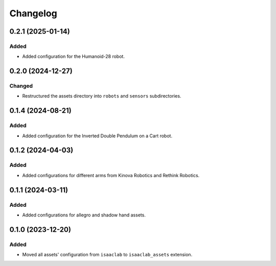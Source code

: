 Changelog
---------

0.2.1 (2025-01-14)
~~~~~~~~~~~~~~~~~~

Added
^^^^^

* Added configuration for the Humanoid-28 robot.


0.2.0 (2024-12-27)
~~~~~~~~~~~~~~~~~~

Changed
^^^^^^^

* Restructured the assets directory into ``robots`` and ``sensors`` subdirectories.


0.1.4 (2024-08-21)
~~~~~~~~~~~~~~~~~~

Added
^^^^^

* Added configuration for the Inverted Double Pendulum on a Cart robot.


0.1.2 (2024-04-03)
~~~~~~~~~~~~~~~~~~

Added
^^^^^

* Added configurations for different arms from Kinova Robotics and Rethink Robotics.


0.1.1 (2024-03-11)
~~~~~~~~~~~~~~~~~~

Added
^^^^^

* Added configurations for allegro and shadow hand assets.


0.1.0 (2023-12-20)
~~~~~~~~~~~~~~~~~~

Added
^^^^^

* Moved all assets' configuration from ``isaaclab`` to ``isaaclab_assets`` extension.
